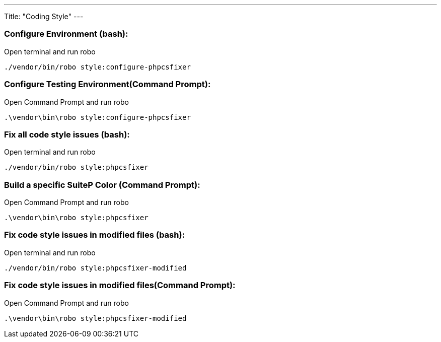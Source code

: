 ---
Title: "Coding Style"
---

=== Configure Environment (bash):

Open terminal and run robo

`./vendor/bin/robo style:configure-phpcsfixer`

=== Configure Testing Environment(Command Prompt):

Open Command Prompt and run robo

`.\vendor\bin\robo style:configure-phpcsfixer`


=== Fix all code style issues (bash):

Open terminal and run robo

`./vendor/bin/robo style:phpcsfixer`

=== Build a specific SuiteP Color (Command Prompt):

Open Command Prompt and run robo

`.\vendor\bin\robo style:phpcsfixer`


=== Fix code style issues in modified files (bash):

Open terminal and run robo

`./vendor/bin/robo style:phpcsfixer-modified`

=== Fix code style issues in modified files(Command Prompt):

Open Command Prompt and run robo

`.\vendor\bin\robo style:phpcsfixer-modified`
